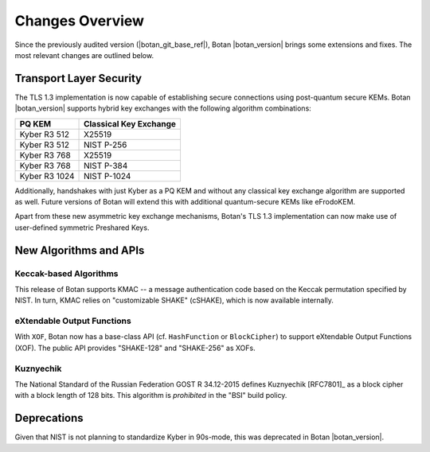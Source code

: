 Changes Overview
================

Since the previously audited version (|botan_git_base_ref|), Botan
|botan_version| brings some extensions and fixes. The most relevant changes are outlined below.

Transport Layer Security
------------------------

The TLS 1.3 implementation is now capable of establishing secure connections
using post-quantum secure KEMs. Botan |botan_version| supports hybrid key
exchanges with the following algorithm combinations:

+--------------------------------+--------------------------------+
| **PQ KEM**                     | **Classical Key Exchange**     |
+--------------------------------+--------------------------------+
| Kyber R3 512                   | X25519                         |
+--------------------------------+--------------------------------+
| Kyber R3 512                   | NIST P-256                     |
+--------------------------------+--------------------------------+
| Kyber R3 768                   | X25519                         |
+--------------------------------+--------------------------------+
| Kyber R3 768                   | NIST P-384                     |
+--------------------------------+--------------------------------+
| Kyber R3 1024                  | NIST P-1024                    |
+--------------------------------+--------------------------------+

Additionally, handshakes with just Kyber as a PQ KEM and without any classical
key exchange algorithm are supported as well. Future versions of Botan will
extend this with additional quantum-secure KEMs like eFrodoKEM.

Apart from these new asymmetric key exchange mechanisms, Botan's TLS 1.3
implementation can now make use of user-defined symmetric Preshared Keys.

New Algorithms and APIs
-----------------------

Keccak-based Algorithms
~~~~~~~~~~~~~~~~~~~~~~~

This release of Botan supports KMAC -- a message authentication code based on
the Keccak permutation specified by NIST. In turn, KMAC relies on "customizable
SHAKE" (cSHAKE), which is now available internally.

eXtendable Output Functions
~~~~~~~~~~~~~~~~~~~~~~~~~~~

With ``XOF``, Botan now has a base-class API (cf. ``HashFunction`` or
``BlockCipher``) to support eXtendable Output Functions (XOF). The public API provides
"SHAKE-128" and "SHAKE-256" as XOFs.

Kuznyechik
~~~~~~~~~~

The National Standard of the Russian Federation GOST R 34.12-2015 defines
Kuznyechik [RFC7801]_ as a block cipher with a block length of 128 bits. This
algorithm is *prohibited* in the "BSI" build policy.

Deprecations
------------

Given that NIST is not planning to standardize Kyber in 90s-mode, this was
deprecated in Botan |botan_version|.
